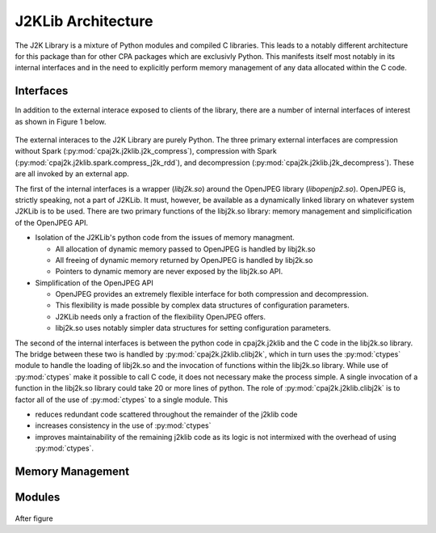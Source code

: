J2KLib Architecture
===================

The J2K Library is a mixture of Python modules and compiled C libraries.
This leads to a notably different architecture for this package than for other 
CPA packages which are exclusivly Python.  This manifests itself most notably
in its internal interfaces and in the need to explicitly perform memory management
of any data allocated within the C code.

Interfaces
----------

In addition to the external interace exposed to clients of the library, there are a 
number of internal interfaces of interest as shown in Figure 1 below.

.. figure:: /images/j2klib_api.png
    :align: center
.. centered:: Figure 1. J2KLib Interfaces

The external interaces to the J2K Library are purely Python.  The three primary 
external interfaces are compression without Spark (:py:mod:`cpaj2k.j2klib.j2k_compress`),
compression with Spark (:py:mod:`cpaj2k.j2klib.spark.compress_j2k_rdd`), 
and decompression (:py:mod:`cpaj2k.j2klib.j2k_decompress`).
These are all invoked by an external app.

The first of the internal interfaces is a wrapper (*libj2k.so*) around 
the OpenJPEG library (*libopenjp2.so*).  OpenJPEG is, strictly speaking, 
not a part of J2KLib.  It must, however, be available as a dynamically linked
library on whatever system J2KLib is to be used.  There are two primary
functions of the libj2k.so library: memory management and simplicification
of the OpenJPEG API.

- Isolation of the J2KLib's python code from the issues of memory managment.

  - All allocation of dynamic memory passed to OpenJPEG is handled by libj2k.so
  - All freeing of dynamic memory returned by OpenJPEG is handled by libj2k.so
  - Pointers to dynamic memory are never exposed by the libj2k.so API.

- Simplification of the OpenJPEG API

  - OpenJPEG provides an extremely flexible interface for both compression and decompression.
  - This flexibility is made possible by complex data structures of configuration parameters.
  - J2KLib needs only a fraction of the flexibility OpenJPEG offers.
  - libj2k.so uses notably simpler data structures for setting configuration parameters.

The second of the internal interfaces is between the python code in cpaj2k.j2klib and the 
C code in the libj2k.so library.  The bridge between these two is handled by :py:mod:`cpaj2k.j2klib.clibj2k`, 
which in turn uses the :py:mod:`ctypes` module to handle the loading of libj2k.so and the invocation of 
functions within the libj2k.so library.  While use of :py:mod:`ctypes` make it possible to call C code, 
it does not necessary make the process simple.  A single invocation of a function in the libj2k.so 
library could take 20 or more lines of python. The role of :py:mod:`cpaj2k.j2klib.clibj2k` is to factor all of
the use of :py:mod:`ctypes` to a single module.  This 

- reduces redundant code scattered throughout the remainder of the j2klib code
- increases consistency in the use of :py:mod:`ctypes`
- improves maintainability of the remaining j2klib code as its logic is not intermixed with the overhead
  of using :py:mod:`ctypes`.

Memory Management
-----------------



Modules
-------

.. figure:: /images/j2klib_modules.png
    :align: center
.. centered:: Figure 2. J2KLib Python Modules


After figure


